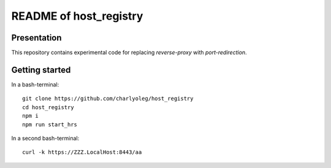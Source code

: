 =======================
README of host_registry
=======================


Presentation
============

This repository contains experimental code for replacing *reverse-proxy* with *port-redirection*.


Getting started
===============

In a bash-terminal::

  git clone https://github.com/charlyoleg/host_registry
  cd host_registry
  npm i
  npm run start_hrs


In a second bash-terminal::

  curl -k https://ZZZ.LocalHost:8443/aa



